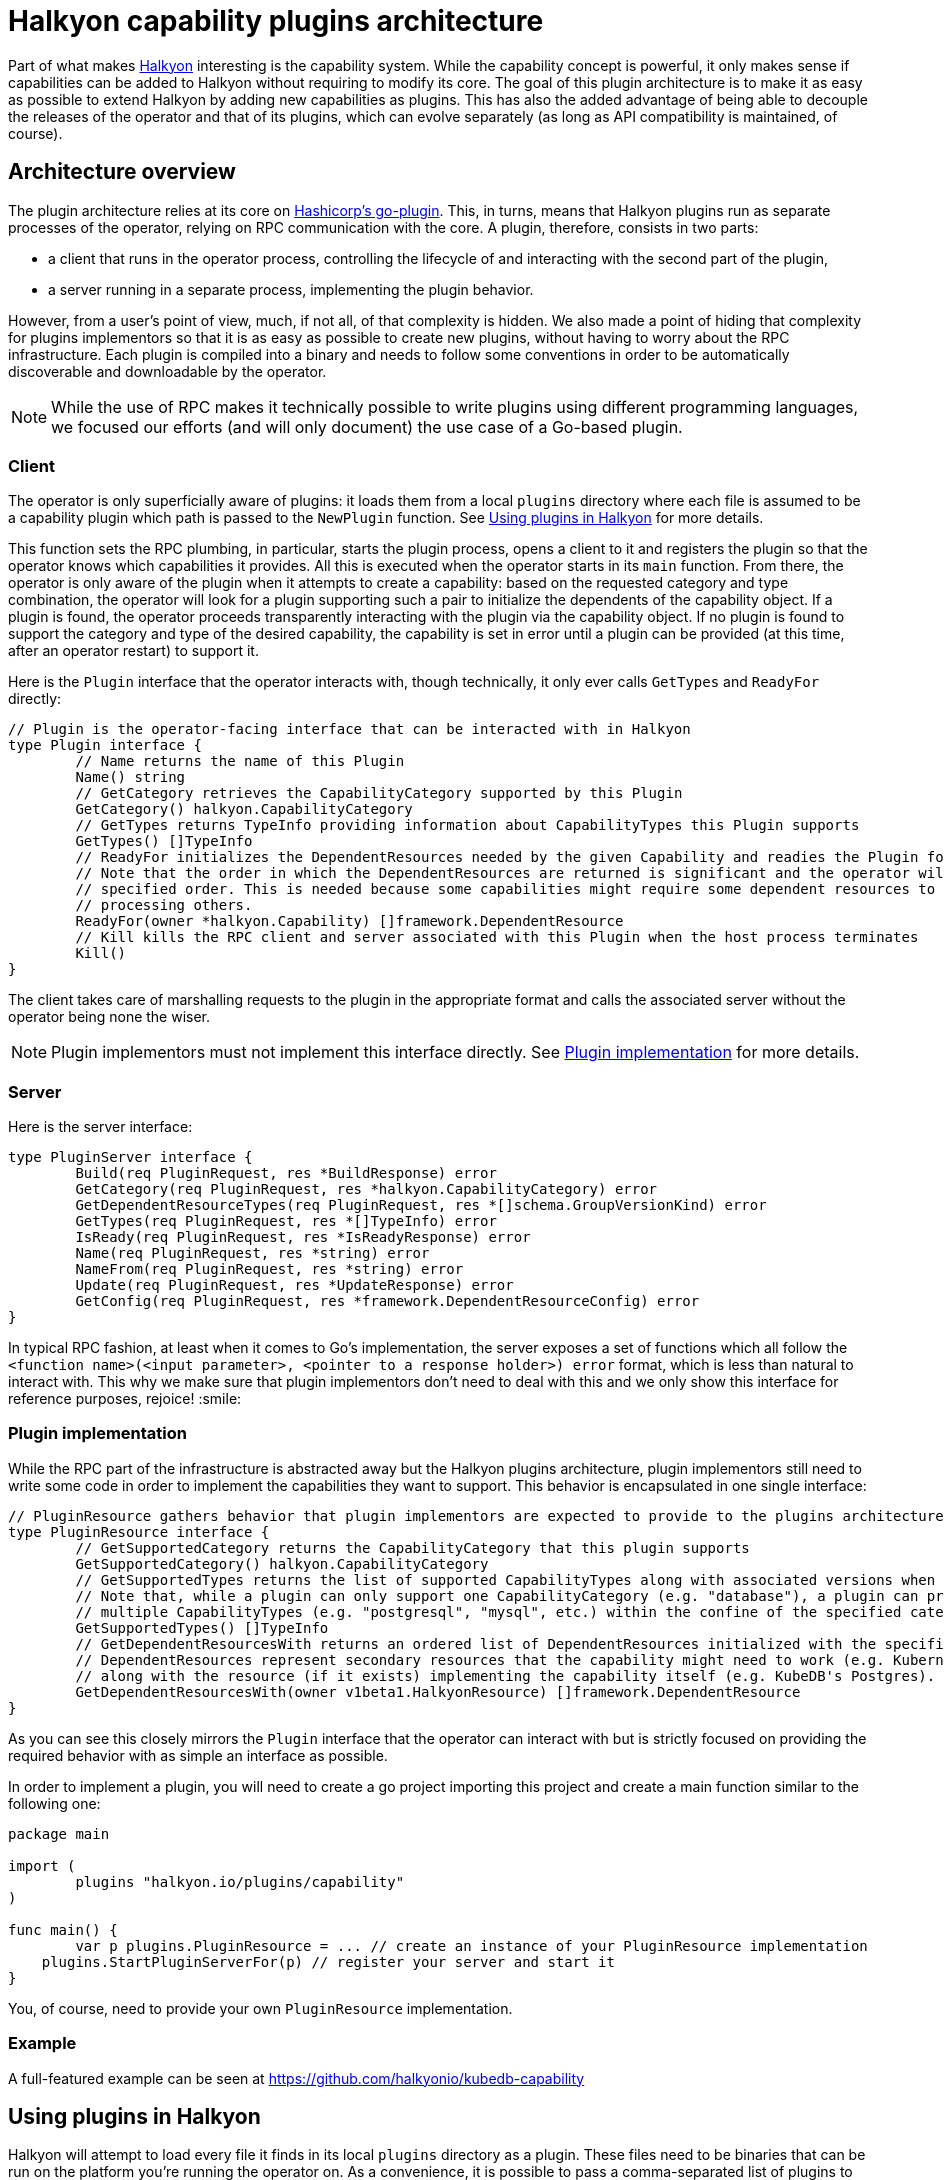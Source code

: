 = Halkyon capability plugins architecture

Part of what makes https://github.com/halkyonio/operator[Halkyon] interesting is the capability system. While the capability
concept is powerful, it only makes sense if capabilities can be added to Halkyon without requiring to modify its core. The
goal of this plugin architecture is to make it as easy as possible to extend Halkyon by adding new capabilities as plugins. This
has also the added advantage of being able to decouple the releases of the operator and that of its plugins, which can evolve
separately (as long as API compatibility is maintained, of course).

== Architecture overview

The plugin architecture relies at its core on https://github.com/hashicorp/go-plugin[Hashicorp's go-plugin]. This, in turns,
means that Halkyon plugins run as separate processes of the operator, relying on RPC communication with the core. A plugin,
therefore, consists in two parts:

- a client that runs in the operator process, controlling the lifecycle of and interacting with
the second part of the plugin,
- a server running in a separate process, implementing the plugin behavior.

However, from a user's point of view, much, if not all, of that complexity is hidden. We also made a point of hiding that
complexity for plugins implementors so that it is as easy as possible to create new plugins, without having to worry about the
RPC infrastructure. Each plugin is compiled into a binary and needs to follow some conventions in order to be automatically discoverable and downloadable by the operator.

NOTE: While the use of RPC makes it technically possible to write plugins using different programming languages, we focused our
efforts (and will only document) the use case of a Go-based plugin.

=== Client

The operator is only superficially aware of plugins: it loads them from a local `plugins` directory where each file is assumed
to be a capability plugin which path is passed to the `NewPlugin` function. See <<Using plugins in Halkyon>> for more details.

This function sets the RPC plumbing, in particular, starts the plugin process, opens a client to it and registers the plugin so
that the operator knows which capabilities it provides. All this is executed when the operator starts in its `main` function.
From there, the operator is only aware of the plugin when it attempts to create a capability: based on the requested category
and type combination, the operator will look for a plugin supporting such a pair to initialize the dependents of the capability
object.
If a plugin is found, the operator proceeds transparently interacting with the plugin via the capability object.
If no plugin is found to support the category and type of the desired capability, the capability is set in error until a plugin
can be provided (at this time, after an operator restart) to support it.

Here is the `Plugin` interface that the operator interacts with, though technically, it only ever calls `GetTypes`
and `ReadyFor` directly:

[source,go]
----
// Plugin is the operator-facing interface that can be interacted with in Halkyon
type Plugin interface {
	// Name returns the name of this Plugin
	Name() string
	// GetCategory retrieves the CapabilityCategory supported by this Plugin
	GetCategory() halkyon.CapabilityCategory
	// GetTypes returns TypeInfo providing information about CapabilityTypes this Plugin supports
	GetTypes() []TypeInfo
	// ReadyFor initializes the DependentResources needed by the given Capability and readies the Plugin for requests by the host.
	// Note that the order in which the DependentResources are returned is significant and the operator will process them in the
	// specified order. This is needed because some capabilities might require some dependent resources to be present before
	// processing others.
	ReadyFor(owner *halkyon.Capability) []framework.DependentResource
	// Kill kills the RPC client and server associated with this Plugin when the host process terminates
	Kill()
}
----

The client takes care of marshalling requests to the plugin in the appropriate format and calls the associated server without
the operator being none the wiser.

NOTE: Plugin implementors must not implement this interface directly. See <<Plugin implementation>> for more details.

=== Server

Here is the server interface:

[source,go]
----
type PluginServer interface {
	Build(req PluginRequest, res *BuildResponse) error
	GetCategory(req PluginRequest, res *halkyon.CapabilityCategory) error
	GetDependentResourceTypes(req PluginRequest, res *[]schema.GroupVersionKind) error
	GetTypes(req PluginRequest, res *[]TypeInfo) error
	IsReady(req PluginRequest, res *IsReadyResponse) error
	Name(req PluginRequest, res *string) error
	NameFrom(req PluginRequest, res *string) error
	Update(req PluginRequest, res *UpdateResponse) error
	GetConfig(req PluginRequest, res *framework.DependentResourceConfig) error
}
----

In typical RPC fashion, at least when it comes to Go's implementation, the server exposes a set of functions which all follow
the `<function name>(<input parameter>, <pointer to a response holder>) error` format, which is less than natural to interact
with. This why we make sure that plugin implementors don't need to deal with this and we only show this interface for reference
purposes, rejoice! :smile:

=== Plugin implementation

While the RPC part of the infrastructure is abstracted away but the Halkyon plugins architecture, plugin implementors still
need to write some code in order to implement the capabilities they want to support. This behavior is encapsulated in one single
interface:

[source,go]
----
// PluginResource gathers behavior that plugin implementors are expected to provide to the plugins architecture
type PluginResource interface {
	// GetSupportedCategory returns the CapabilityCategory that this plugin supports
	GetSupportedCategory() halkyon.CapabilityCategory
	// GetSupportedTypes returns the list of supported CapabilityTypes along with associated versions when they exist.
	// Note that, while a plugin can only support one CapabilityCategory (e.g. "database"), a plugin can provide support for
	// multiple CapabilityTypes (e.g. "postgresql", "mysql", etc.) within the confine of the specified category.
	GetSupportedTypes() []TypeInfo
	// GetDependentResourcesWith returns an ordered list of DependentResources initialized with the specified owner.
	// DependentResources represent secondary resources that the capability might need to work (e.g. Kubernetes Role or Secret)
	// along with the resource (if it exists) implementing the capability itself (e.g. KubeDB's Postgres).
	GetDependentResourcesWith(owner v1beta1.HalkyonResource) []framework.DependentResource
}
----

As you can see this closely mirrors the `Plugin` interface that the operator can interact with but is strictly focused on
providing the required behavior with as simple an interface as possible.

In order to implement a plugin, you will need to create a go project importing this project and create a main function similar
to the following one:

[source,go]
----
package main

import (
	plugins "halkyon.io/plugins/capability"
)

func main() {
	var p plugins.PluginResource = ... // create an instance of your PluginResource implementation
    plugins.StartPluginServerFor(p) // register your server and start it
}
----

You, of course, need to provide your own `PluginResource` implementation.

=== Example

A full-featured example can be seen at https://github.com/halkyonio/kubedb-capability

== Using plugins in Halkyon

Halkyon will attempt to load every file it finds in its local `plugins` directory as a plugin. These files need to be binaries
that can be run on the platform you're running the operator on. As a convenience, it is possible to pass a comma-separated list
of plugins to automatically download from github repositories to the operator. This is accomplished using the `HALKYON_PLUGINS`
environment variable (which can, of course, be provided via a ConfigMap). Each plugin in the list is identified by a string
following the `<github org>/<repository name>@<release name>`. When encountering such a plugin identifier, Halkyon will attempt
to download a file found at: `https://github.com/<github org>/releases/download/<repository name>/halkyon_plugin_<target OS>.tar.gz`
where `<target OS>` corresponds to the value reported by by the Go runtime under the `runtime.GOOS` value in the running operator.
A good way to make sure that your plugin is downloadable by Halkyon is to use https://goreleaser.com/[GoReleaser] combined with
GitHub actions. See https://github.com/halkyonio/kubedb-capability for more details.
